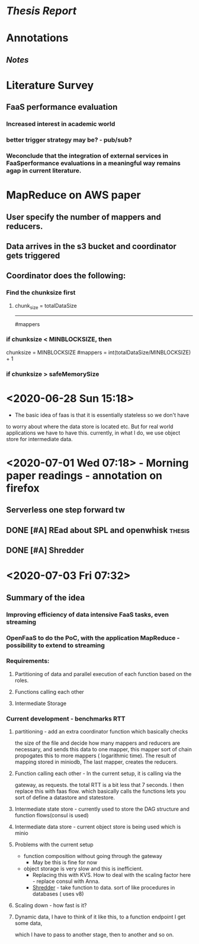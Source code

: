 * [[file+emacs:~/.emacs.d/organizing/thesis_report.org][Thesis Report]]
* Annotations
** [[file+emacs:~/.emacs.d/organizing/thesis_annotations.org][Notes]]
* Literature Survey
** FaaS performance evaluation
*** Increased interest in academic world
*** better trigger strategy may be? - pub/sub? 
*** Weconclude that the integration of external services in FaaSperformance evaluations in a meaningful way remains agap in current literature.

* MapReduce on AWS paper
** User specify the number of mappers and reducers.
** Data arrives in the s3 bucket and coordinator gets triggered
** Coordinator does the following:
*** Find the chunksize first
**** chunk_size = totalDataSize
                  -------------
                    #mappers
*** if chunksize < MINBLOCKSIZE, then
    chunksize = MINBLOCKSIZE
    #mappers = int(totalDataSize/MINBLOCKSIZE) + 1
*** if chunksize > safeMemorySize 

* <2020-06-28 Sun 15:18>
- The basic idea of faas is that it is essentially stateless so we don't have 
to worry about where the data store is located etc. But for real world
applications we have to have this. currently, in what I do, we use object store
for intermediate data.  
* <2020-07-01 Wed 07:18> - Morning paper readings - annotation on firefox
** Serverless one step forward tw
** DONE [#A] REad about SPL and openwhisk                           :thesis:
CLOSED: [2020-07-13 Mon 06:45] DEADLINE: <2020-07-07 Tue>
** DONE [#A] Shredder 
CLOSED: [2020-07-06 Mon 05:26] DEADLINE: <2020-07-02 Thu>

* <2020-07-03 Fri 07:32>
** Summary of the idea
*** Improving efficiency of data intensive FaaS tasks, even streaming
*** OpenFaaS to do the PoC, with the application MapReduce - possibility to extend to streaming
*** Requirements:
**** Partitioning of data and parallel execution of each function based on the roles.
**** Functions calling each other
**** Intermediate Storage
*** Current development - benchmarks RTT
**** partitioning - add an extra coordinator function which basically checks 
the size of the file and decide how many mappers and reducers are necessary, and
sends this data to one mapper, this mapper sort of chain propogates this to more
mappers ( logarithmic time). The result of mapping stored in miniodb, The last
mapper, creates the reducers.
**** Function calling each other - In the current setup, it is calling via the   
gateway, as requests. the total RTT is a bit less that 7 seconds. I then replace
this with faas flow. which basically calls the functions lets you sort of define
a datastore and statestore.   
**** Intermediate state store - currently used to store the DAG structure and function flows(consul is used) 
**** Intermediate data store - current object store is being used which is minio
**** Problems with the current setup 
- function composition without going through the gateway
  - May be this is fine for now
- object storage is very slow and this is inefficient. 
  - Replacing this with KVS. How to deal with the scaling factor here - replace
    consul with Anna. 
  - [[https://www.cs.utah.edu/~lifeifei/papers/shredder.pdf][Shredder]] - take function to data. sort of like procedures in databases (
    uses v8)
**** Scaling down - how fast is it?
**** Dynamic data, I have to think of it like this, to a function endpoint I get some data,  
which I have to pass to another stage, then to another and so on. 
